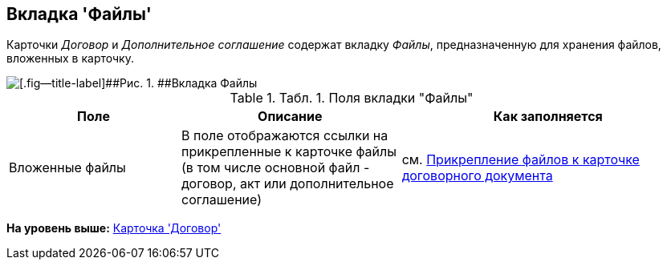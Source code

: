 [[ariaid-title1]]
== Вкладка 'Файлы'

Карточки [.dfn .term]_Договор_ и [.dfn .term]_Дополнительное соглашение_ содержат вкладку [.keyword .parmname]_Файлы_, предназначенную для хранения файлов, вложенных в карточку.

image::img/Card_Tab_Attache_Files.png[[.fig--title-label]##Рис. 1. ##Вкладка Файлы]

.[.table--title-label]##Табл. 1. ##[.title]##Поля вкладки "Файлы"##
[width="100%",cols="25%,32%,43%",options="header",]
|===
|Поле |Описание |Как заполняется
|Вложенные файлы |В поле отображаются ссылки на прикрепленные к карточке файлы (в том числе основной файл - договор, акт или дополнительное соглашение) |см. xref:task_Attach_File_to_Doc.adoc[Прикрепление файлов к карточке договорного документа]
|===

*На уровень выше:* xref:../topics/Card_Contract.adoc[Карточка 'Договор']
